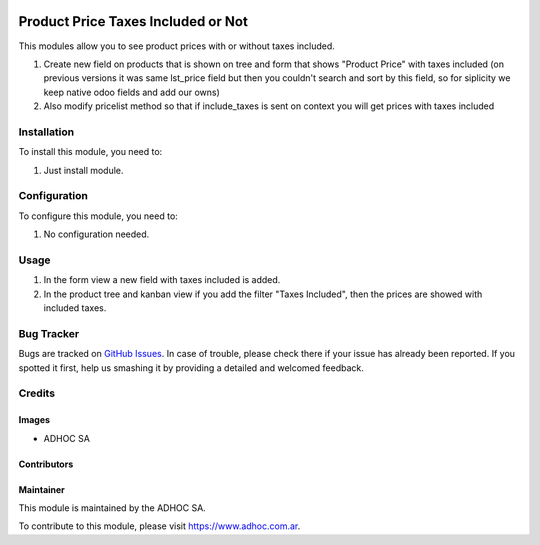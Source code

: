 .. |company| replace:: ADHOC SA

.. |company_logo| image:: https://raw.githubusercontent.com/ingadhoc/maintainer-tools/master/resources/adhoc-logo.png
   :alt: ADHOC SA
   :target: https://www.adhoc.com.ar

.. |icon| image:: https://raw.githubusercontent.com/ingadhoc/maintainer-tools/master/resources/adhoc-icon.png

.. image:: https://img.shields.io/badge/license-AGPL--3-blue.png
   :target: https://www.gnu.org/licenses/agpl
   :alt: License: AGPL-3

===================================
Product Price Taxes Included or Not
===================================

This modules allow you to see product prices with or without taxes included.

#. Create new field on products that is shown on tree and form that shows "Product Price" with taxes included (on previous versions it was same lst_price field but then you couldn't search and sort by this field, so for siplicity we keep native odoo fields and add our owns)
#. Also modify pricelist method so that if include_taxes is sent on context you will get prices with taxes included

Installation
============

To install this module, you need to:

#. Just install module.

Configuration
=============

To configure this module, you need to:

#. No configuration needed.

Usage
=====

#. In the form view a new field with taxes included is added.
#. In the product tree and kanban view if you add the filter "Taxes Included",
   then the prices are showed with included taxes.

.. image:: https://odoo-community.org/website/image/ir.attachment/5784_f2813bd/datas
   :alt: Try me on Runbot
   :target: http://runbot.adhoc.com.ar/

Bug Tracker
===========

Bugs are tracked on `GitHub Issues
<https://github.com/ingadhoc/product/issues>`_. In case of trouble, please
check there if your issue has already been reported. If you spotted it first,
help us smashing it by providing a detailed and welcomed feedback.

Credits
=======

Images
------

* |company| |icon|

Contributors
------------

Maintainer
----------

|company_logo|

This module is maintained by the |company|.

To contribute to this module, please visit https://www.adhoc.com.ar.
